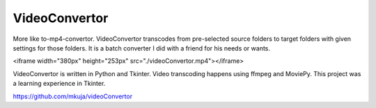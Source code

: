 VideoConvertor
==============

More like to-mp4-convertor. VideoConvertor transcodes from
pre-selected source folders to target folders with given
settings for those folders. It is a batch converter I did
with a friend for his needs or wants.

<iframe width="380px" height="253px" src="./videoConvertor.mp4"></iframe>

VideoConvertor is written in Python and Tkinter. Video
transcoding happens using ffmpeg and MoviePy. This project
was a learning experience in Tkinter.

https://github.com/mkuja/videoConvertor
